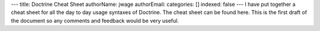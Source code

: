 ---
title: Doctrine Cheat Sheet
authorName: jwage 
authorEmail: 
categories: []
indexed: false
---
I have put together a cheat sheet for all the day to day usage
syntaxes of Doctrine. The cheat sheet can be found here. This is
the first draft of the document so any comments and feedback would
be very useful.
